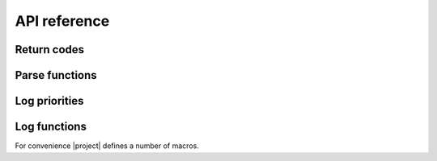API reference
=============

Return codes
------------

.. doxygengroup:: return_codes
   :project: doxygen
   :members:

Parse functions
---------------

.. doxygenfunction:: zone_parse
   :project: doxygen

.. doxygenfunction:: zone_parse_string
   :project: doxygen

Log priorities
--------------

.. doxygengroup:: log_priorities
   :project: doxygen

Log functions
-------------

.. doxygenfunction:: zone_log
   :project: doxygen

For convenience |project| defines a number of macros.

.. doxygendefine:: zone_error
   :project: doxygen

.. doxygendefine:: zone_warning
   :project: doxygen

.. doxygendefine:: zone_info
   :project: doxygen
